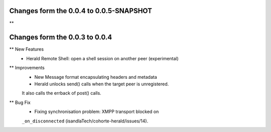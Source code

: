 Changes form the 0.0.4 to 0.0.5-SNAPSHOT
----------------------------------------

** 

Changes form the 0.0.3 to 0.0.4
-------------------------------

** New Features
    * Herald Remote Shell: open a shell session on another peer (experimental)

** Improvements
    * New Message format encapsulating headers and metadata
    * Herald unlocks send() calls when the target peer is unregistered.
    It also calls the errback of post() calls.

** Bug Fix
    * Fixing synchronisation problem: XMPP transport blocked on
    ``_on_disconnected`` (isandlaTech/cohorte-herald/issues/14).
